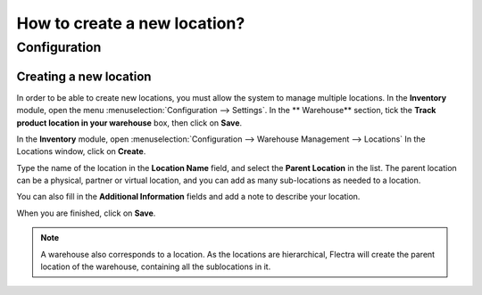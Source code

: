 =============================
How to create a new location?
=============================

Configuration
=============

Creating a new location
-----------------------

In order to be able to create new locations, you must allow the system
to manage multiple locations. In the **Inventory** module, open the
menu :menuselection:`Configuration --> Settings`. In the **
Warehouse** section, tick the **Track product location in your warehouse**
box, then click on **Save**.

.. image:: media/location_creation02.png
   :align: center

In the **Inventory** module, open 
:menuselection:`Configuration --> Warehouse Management --> Locations`
In the Locations window, click on **Create**.

Type the name of the location in the **Location Name** field, and select
the **Parent Location** in the list. The parent location can be a
physical, partner or virtual location, and you can add as many
sub-locations as needed to a location.

You can also fill in the **Additional Information** fields and add a
note to describe your location.

.. image:: media/location_creation01.png
   :align: center

When you are finished, click on **Save**.

.. note::
    A warehouse also corresponds to a location. As the locations 
    are hierarchical, Flectra will create the parent location of the
    warehouse, containing all the sublocations in it.

.. seealso::
    * :doc:`difference_warehouse_location`
    * :doc:`warehouse_creation`